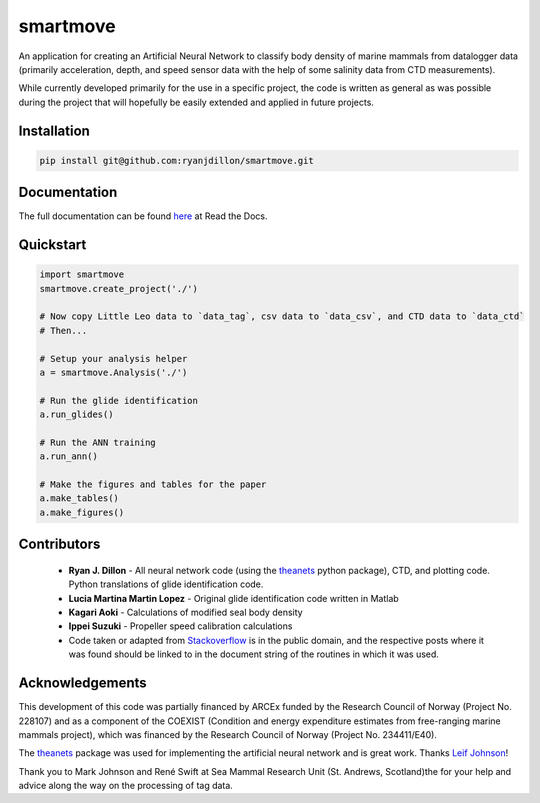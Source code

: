 smartmove
=========
An application for creating an Artificial Neural Network to classify body
density of marine mammals from datalogger data (primarily acceleration, depth,
and speed sensor data with the help of some salinity data from CTD
measurements).

While currently developed primarily for the use in a specific project, the code
is written as general as was possible during the project that will hopefully be
easily extended and applied in future projects.

Installation
------------

.. code:: bash

    pip install git@github.com:ryanjdillon/smartmove.git

Documentation
--------------
The full documentation can be found `here <http://smartmove.readthedocs.io/en/latest/index.html>`_ at Read the Docs.

Quickstart
----------

.. code:: python

    import smartmove
    smartmove.create_project('./')

    # Now copy Little Leo data to `data_tag`, csv data to `data_csv`, and CTD data to `data_ctd`
    # Then...

    # Setup your analysis helper
    a = smartmove.Analysis('./')

    # Run the glide identification
    a.run_glides()

    # Run the ANN training
    a.run_ann()

    # Make the figures and tables for the paper
    a.make_tables()
    a.make_figures()


Contributors
------------

  * **Ryan J. Dillon** - All neural network code (using the theanets_ python
    package), CTD, and plotting code. Python translations of glide identification code.

  * **Lucia Martina Martin Lopez** - Original glide identification code written
    in Matlab

  * **Kagari Aoki** - Calculations of modified seal body density

  * **Ippei Suzuki** - Propeller speed calibration calculations

  * Code taken or adapted from `Stackoverflow <https://stackoverflow.com/>`_ is in the public domain, and
    the respective posts where it was found should be linked to in the document
    string of the routines in which it was used.

Acknowledgements
----------------
This development of this code was partially financed by  ARCEx funded by the
Research Council of Norway (Project No. 228107) and as a component of the
COEXIST (Condition and energy expenditure estimates from free-ranging marine
mammals project), which was financed by the Research Council of Norway (Project
No. 234411/E40).

The `theanets`_ package was used for implementing the artificial neural network
and is great work. Thanks `Leif Johnson`__!

.. _theanets: https://github.com/lmjohns3/theanets
.. _leif: https://github.com/lmjohns3
__ leif_

Thank you to Mark Johnson and René Swift at Sea Mammal Research Unit (St.
Andrews, Scotland)the for your help and advice along the way on the processing
of tag data.
